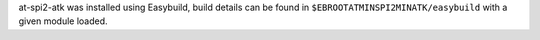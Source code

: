 at-spi2-atk was installed using Easybuild, build details can be found in ``$EBROOTATMINSPI2MINATK/easybuild`` with a given module loaded.
